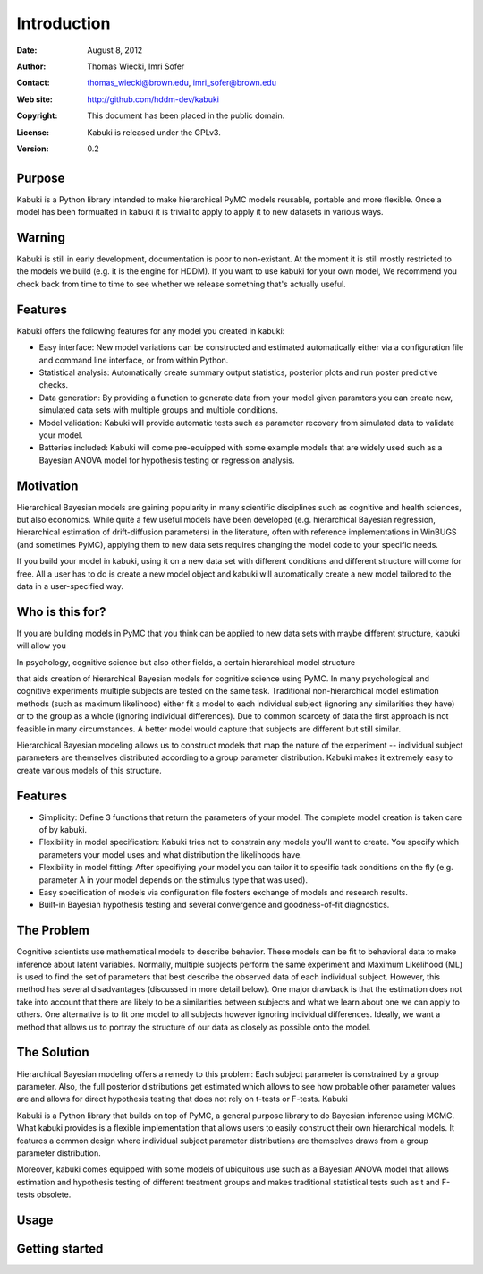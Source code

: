 ************
Introduction
************

:Date: August 8, 2012
:Author: Thomas Wiecki, Imri Sofer
:Contact: thomas_wiecki@brown.edu, imri_sofer@brown.edu
:Web site: http://github.com/hddm-dev/kabuki
:Copyright: This document has been placed in the public domain.
:License: Kabuki is released under the GPLv3.
:Version: 0.2

Purpose
=======

Kabuki is a Python library intended to make hierarchical PyMC models
reusable, portable and more flexible. Once a model has been formualted
in kabuki it is trivial to apply to apply it to new datasets in
various ways.

Warning
=======

Kabuki is still in early development, documentation is poor to
non-existant. At the moment it is still mostly restricted to the
models we build (e.g. it is the engine for HDDM). If you want to use
kabuki for your own model, We recommend you check back from time to
time to see whether we release something that's actually useful.

Features
========

Kabuki offers the following features for any model you
created in kabuki:

* Easy interface: New model variations can be constructed and
  estimated automatically either via a configuration file and command
  line interface, or from within Python.
* Statistical analysis: Automatically create summary output
  statistics, posterior plots and run poster predictive checks.
* Data generation: By providing a function to generate data from your
  model given paramters you can create new, simulated data sets with
  multiple groups and multiple conditions.
* Model validation: Kabuki will provide automatic tests such as
  parameter recovery from simulated data to validate your model.
* Batteries included: Kabuki will come pre-equipped with some example
  models that are widely used such as a Bayesian ANOVA model for
  hypothesis testing or regression analysis.

Motivation
==========

Hierarchical Bayesian models are gaining popularity in many scientific
disciplines such as cognitive and health sciences, but also
economics. While quite a few useful models have been developed
(e.g. hierarchical Bayesian regression, hierarchical estimation of
drift-diffusion parameters) in the literature, often with reference
implementations in WinBUGS (and sometimes PyMC), applying them to new
data sets requires changing the model code to your specific needs.

If you build your model in kabuki, using it on a new data set with
different conditions and different structure will come for free. All a
user has to do is create a new model object and kabuki will
automatically create a new model tailored to the data in a
user-specified way.

Who is this for?
================

If you are building models in PyMC that you think can be applied to
new data sets with maybe different structure, kabuki will allow you

In psychology, cognitive science but also other fields, a certain hierarchical model structure

that aids creation of hierarchical Bayesian models for cognitive science using PyMC. In many psychological and cognitive experiments multiple subjects are tested on the same task. Traditional non-hierarchical model estimation methods (such as maximum likelihood) either fit a model to each individual subject (ignoring any similarities they have) or to the group as a whole (ignoring individual differences). Due to common scarcety of data the first approach is not feasible in many circumstances. A better model would capture that subjects are different but still similar.

Hierarchical Bayesian modeling allows us to construct models that map the nature of the experiment -- individual subject parameters are themselves distributed according to a group parameter distribution. Kabuki makes it extremely easy to create various models of this structure.

Features
========

* Simplicity: Define 3 functions that return the parameters of your model. The complete model creation is taken care of by kabuki.

* Flexibility in model specification: Kabuki tries not to constrain any models you'll want to create. You specify which parameters your model uses and what distribution the likelihoods have.

* Flexibility in model fitting: After specifiying your model you can tailor it to specific task conditions on the fly (e.g. parameter A in your model depends on the stimulus type that was used).

* Easy specification of models via configuration file fosters exchange of models and research results.

* Built-in Bayesian hypothesis testing and several convergence and goodness-of-fit diagnostics.


The Problem
===========

Cognitive scientists use mathematical models to describe behavior. These models can be fit to behavioral data to make inference about latent variables. Normally, multiple subjects perform the same experiment and Maximum Likelihood (ML) is used to find the set of parameters that best describe the observed data of each individual subject. However, this method has several disadvantages (discussed in more detail below). One major drawback is that the estimation does not take into account that there are likely to be a similarities between subjects and what we learn about one we can apply to others. One alternative is to fit one model to all subjects however ignoring individual differences. Ideally, we want a method that allows us to portray the structure of our data as closely as possible onto the model.

The Solution
============

Hierarchical Bayesian modeling offers a remedy to this problem: Each subject parameter is constrained by a group parameter. Also, the full posterior distributions get estimated which allows to see how probable other parameter values are and allows for direct hypothesis testing that does not rely on t-tests or F-tests.
Kabuki

Kabuki is a Python library that builds on top of PyMC, a general purpose library to do Bayesian inference using MCMC. What kabuki provides is a flexible implementation that allows users to easily construct their own hierarchical models. It features a common design where individual subject parameter distributions are themselves draws from a group parameter distribution.

Moreover, kabuki comes equipped with some models of ubiquitous use such as a Bayesian ANOVA model that allows estimation and hypothesis testing of different treatment groups and makes traditional statistical tests such as t and F-tests obsolete.

Usage
=====

Getting started
===============
